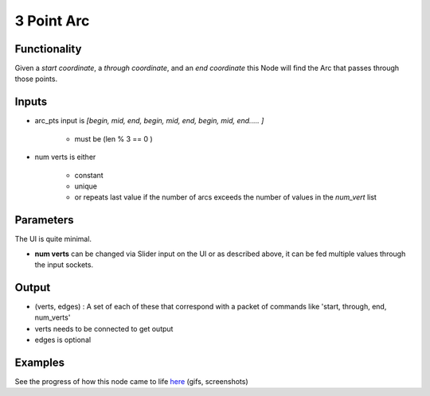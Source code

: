 3 Point Arc
===========

Functionality
-------------

Given a *start coordinate*, a *through coordinate*, and an *end coordinate* this Node will find the Arc that passes through those points.

Inputs
------

- arc_pts input is `[begin, mid, end, begin, mid, end, begin, mid, end..... ]`

    - must be (len % 3 == 0 )

- num verts is either  

    - constant
    - unique
    - or repeats last value if the number of arcs exceeds the number of values in the `num_vert` list


Parameters
----------

The UI is quite minimal. 


- **num verts** can be changed via Slider input on the UI or as described above, it can be fed multiple values through the input sockets.


Output
------ 

- (verts, edges) : A set of each of these that correspond with a packet of commands like 'start, through, end, num_verts'
- verts needs to be connected to get output
- edges is optional

Examples
--------

.. image:: https://cloud.githubusercontent.com/assets/619340/3375992/3bbc0c86-fbd0-11e3-9456-353c77fd0d17.gif

See the progress of how this node came to life `here <https://github.com/nortikin/sverchok/issues/254>`_ (gifs, screenshots)

